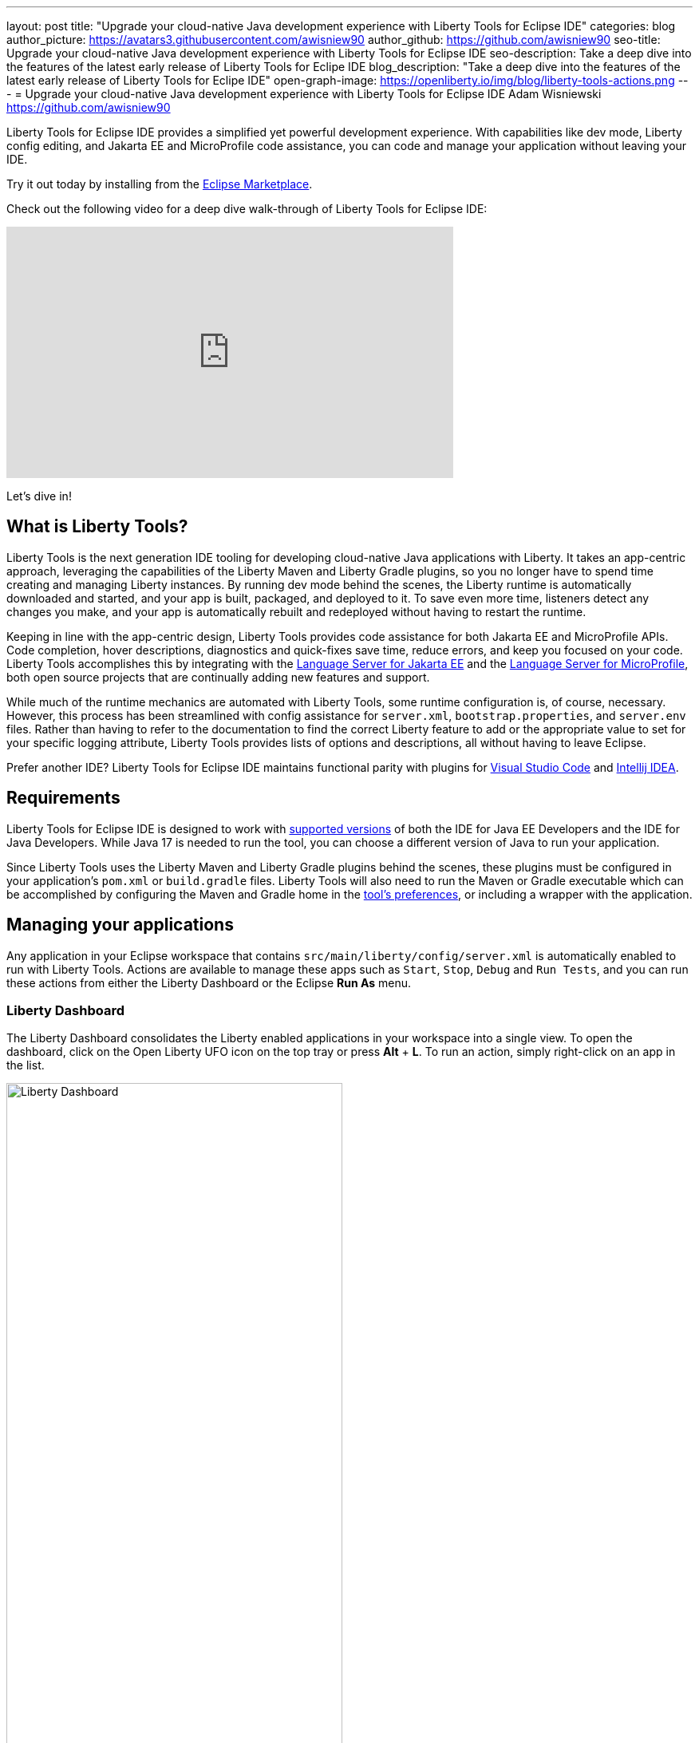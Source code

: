 ---
layout: post
title: "Upgrade your cloud-native Java development experience with Liberty Tools for Eclipse IDE"
categories: blog
author_picture: https://avatars3.githubusercontent.com/awisniew90
author_github: https://github.com/awisniew90
seo-title: Upgrade your cloud-native Java development experience with Liberty Tools for Eclipse IDE
seo-description: Take a deep dive into the features of the latest early release of Liberty Tools for Eclipe IDE
blog_description: "Take a deep dive into the features of the latest early release of Liberty Tools for Eclipe IDE"
open-graph-image: https://openliberty.io/img/blog/liberty-tools-actions.png
---
= Upgrade your cloud-native Java development experience with Liberty Tools for Eclipse IDE
Adam Wisniewski <https://github.com/awisniew90>

Liberty Tools for Eclipse IDE provides a simplified yet powerful development experience. With capabilities like dev mode, Liberty config editing, and Jakarta EE and MicroProfile code assistance, you can code and manage your application without leaving your IDE.

Try it out today by installing from the link:https://marketplace.eclipse.org/content/liberty-tools[Eclipse Marketplace].

Check out the following video for a deep dive walk-through of Liberty Tools for Eclipse IDE:

video::OcgR_4BL12o[youtube, width="560", height="315", align="center"]

Let's dive in!

== What is Liberty Tools?

Liberty Tools is the next generation IDE tooling for developing cloud-native Java applications with Liberty. It takes an app-centric approach, leveraging the capabilities of the Liberty Maven and Liberty Gradle plugins, so you no longer have to spend time creating and managing Liberty instances. By running dev mode behind the scenes, the Liberty runtime is automatically downloaded and started, and your app is built, packaged, and deployed to it. To save even more time, listeners detect any changes you make, and your app is automatically rebuilt and redeployed without having to restart the runtime.

Keeping in line with the app-centric design, Liberty Tools provides code assistance for both Jakarta EE and MicroProfile APIs. Code completion, hover descriptions, diagnostics and quick-fixes save time, reduce errors, and keep you focused on your code. Liberty Tools accomplishes this by integrating with the link:https://github.com/eclipse/lsp4jakarta[Language Server for Jakarta EE] and the link:https://github.com/eclipse/lsp4mp[Language Server for MicroProfile], both open source projects that are continually adding new features and support.

While much of the runtime mechanics are automated with Liberty Tools, some runtime configuration is, of course, necessary. However, this process has been streamlined with config assistance for `server.xml`, `bootstrap.properties`, and `server.env` files. Rather than having to refer to the documentation to find the correct Liberty feature to add or the appropriate value to set for your specific logging attribute, Liberty Tools provides lists of options and descriptions, all without having to leave Eclipse.

Prefer another IDE? Liberty Tools for Eclipse IDE maintains functional parity with plugins for link:https://marketplace.visualstudio.com/items?itemName=Open-Liberty.liberty-dev-vscode-ext[Visual Studio Code] and link:https://plugins.jetbrains.com/plugin/14856-liberty-tools/[Intellij IDEA].

== Requirements

Liberty Tools for Eclipse IDE is designed to work with link:https://github.com/OpenLiberty/liberty-tools-eclipse/blob/main/docs/user-guide.md#software-requirements[supported versions] of both 
the IDE for Java EE Developers and the IDE for Java Developers. While Java 17 is needed to run the tool, you can choose a different version of Java to run your application. 

Since Liberty Tools uses the Liberty Maven and Liberty Gradle plugins behind the scenes, these plugins must be configured in your application's `pom.xml` or `build.gradle` files. Liberty Tools will also need to run the Maven or Gradle executable which can be accomplished by configuring the Maven and Gradle home in the link:https://github.com/OpenLiberty/liberty-tools-eclipse/blob/main/docs/user-guide.md#setting-preferences[tool's preferences], or including a wrapper with the application.

== Managing your applications

Any application in your Eclipse workspace that contains `src/main/liberty/config/server.xml` is automatically enabled to run with Liberty Tools. Actions are available to manage these apps such as `Start`, `Stop`, `Debug` and `Run Tests`, and you can run these actions from either the Liberty Dashboard or the Eclipse **Run As** menu.

=== Liberty Dashboard

The Liberty Dashboard consolidates the Liberty enabled applications in your workspace into a single view. To open the dashboard, click on the Open Liberty UFO icon on the top tray or press **Alt** + **L**. To run an action, simply right-click on an app in the list.

[.img_border_light]
image::/img/blog/liberty-tools-eclipse-dash-menu.png[Liberty Dashboard,width=70%,align="center"]

=== Eclipse Run As menu

Liberty Tools offers the same set of actions in the Eclipse "Run As" menu that appears when you right click on a project in the Project Explorer view.

[.img_border_light]
image::/img/blog/liberty-tools-eclipse-runas-menu.png[Run As menu,width=70%,align="center"]

=== Starting your app

To start your application in dev mode, select either the `Start` or `Start...` actions. The latter will open a `Run Configurations` dialog box where you can add to the command-line parameters such as link:https://github.com/OpenLiberty/ci.maven/blob/main/docs/dev.md#additional-parameters[additional parameters to dev mode] or configure the JRE to use when running the app. When a start action is selected, Liberty Tools opens a `Terminal` tab and starts dev mode. 

[.img_border_light]
image::/img/blog/liberty-tools-eclipse-run-config.gif[Run Configurations,width=70%,align="center"]

[.img_border_light]
image::/img/blog/liberty-tools-eclipse-terminal-start.png[Terminal Start,width=70%,align="center"]

NOTE: The `Start in container` action will link:https://github.com/OpenLiberty/ci.maven/blob/main/docs/dev.md#devc-container-mode[start dev mode in a local Docker container] and requires link:https://github.com/OpenLiberty/liberty-tools-eclipse/blob/main/docs/user-guide.md#docker['docker' on the PATH].

=== Running tests

Tests are important for any application. Liberty Tools makes it easy to run your unit and integration tests by either selecting the `Run tests` action, or simply clicking `Enter` in the terminal. You can even view the results of your latest run by selecting `View test reports`.

=== Debugging your app

By default, the Liberty runtime is configured with port 7777 for debugging. However, this configuration requires that port to be available on your system and for you to manually attach a debugger. With Liberty Tools, you can start your app using the `Debug` action, which finds an available port and automatically attaches the Eclipse debugger to it. 

== Get coding!

=== Jakarta EE 

Code completion for Jakarta EE makes it easy to add classes and methods to your app. Just type **CTRL** + **Space** from within any Java file to choose from a list of available code snippets. Additionally, diagnostics flag errors and suggest quick-fixes to implement on the spot.

[.img_border_light]
image::/img/blog/liberty-tools-eclipse-jakarta-snippet-2.gif[Jakarta code completion,width=70%,align="center"]

[.img_border_light]
image::/img/blog/liberty-tools-eclipse-jakarta-quick-fix-2.gif[Jakarta quick fix,width=70%,align="center"]

=== MicroProfile

Similar code completion is available for MicroProfile, as well as type-ahead suggestions and hover descriptions for MicroProfile config properties. You can easily see what values are set for injected properties directly from your code and get lists of available variables and values to add to your configuration.

[.img_border_light]
image::/img/blog/liberty-tools-eclipse-mp-props-hover.png[MicroProfile config property hover,width=70%,align="center"]

[.img_border_light]
image::/img/blog/liberty-tools-eclipse-mp-props.gif[MicroProfile code completion,width=70%,align="center"]

=== Liberty config editing 

Liberty Tools streamlines the process of configuring the Liberty runtime through config completion for `server.xml`, `bootstrap.properties` and `server.env` files. Type **CTRL** + **Space** from within these files to get lists of suggested configuration elements, properties, and values. 

[.img_border_light]
image::/img/blog/liberty-tools-eclipse-server-config.gif[Server config code completion,width=70%,align="center"]

[.img_border_light]
image::/img/blog/liberty-tools-eclipse-bootstrap-props.gif[Bootstrap properties code completion,width=70%,align="center"]

== Share your feedback

Like what you see? Need support? Find us on link:https://app.gitter.im/#/room/#OpenLiberty_developer-experience:gitter.im[gitter], or open an issue or enhancement link:https://github.com/OpenLiberty/liberty-tools-eclipse/issues[on Github].








